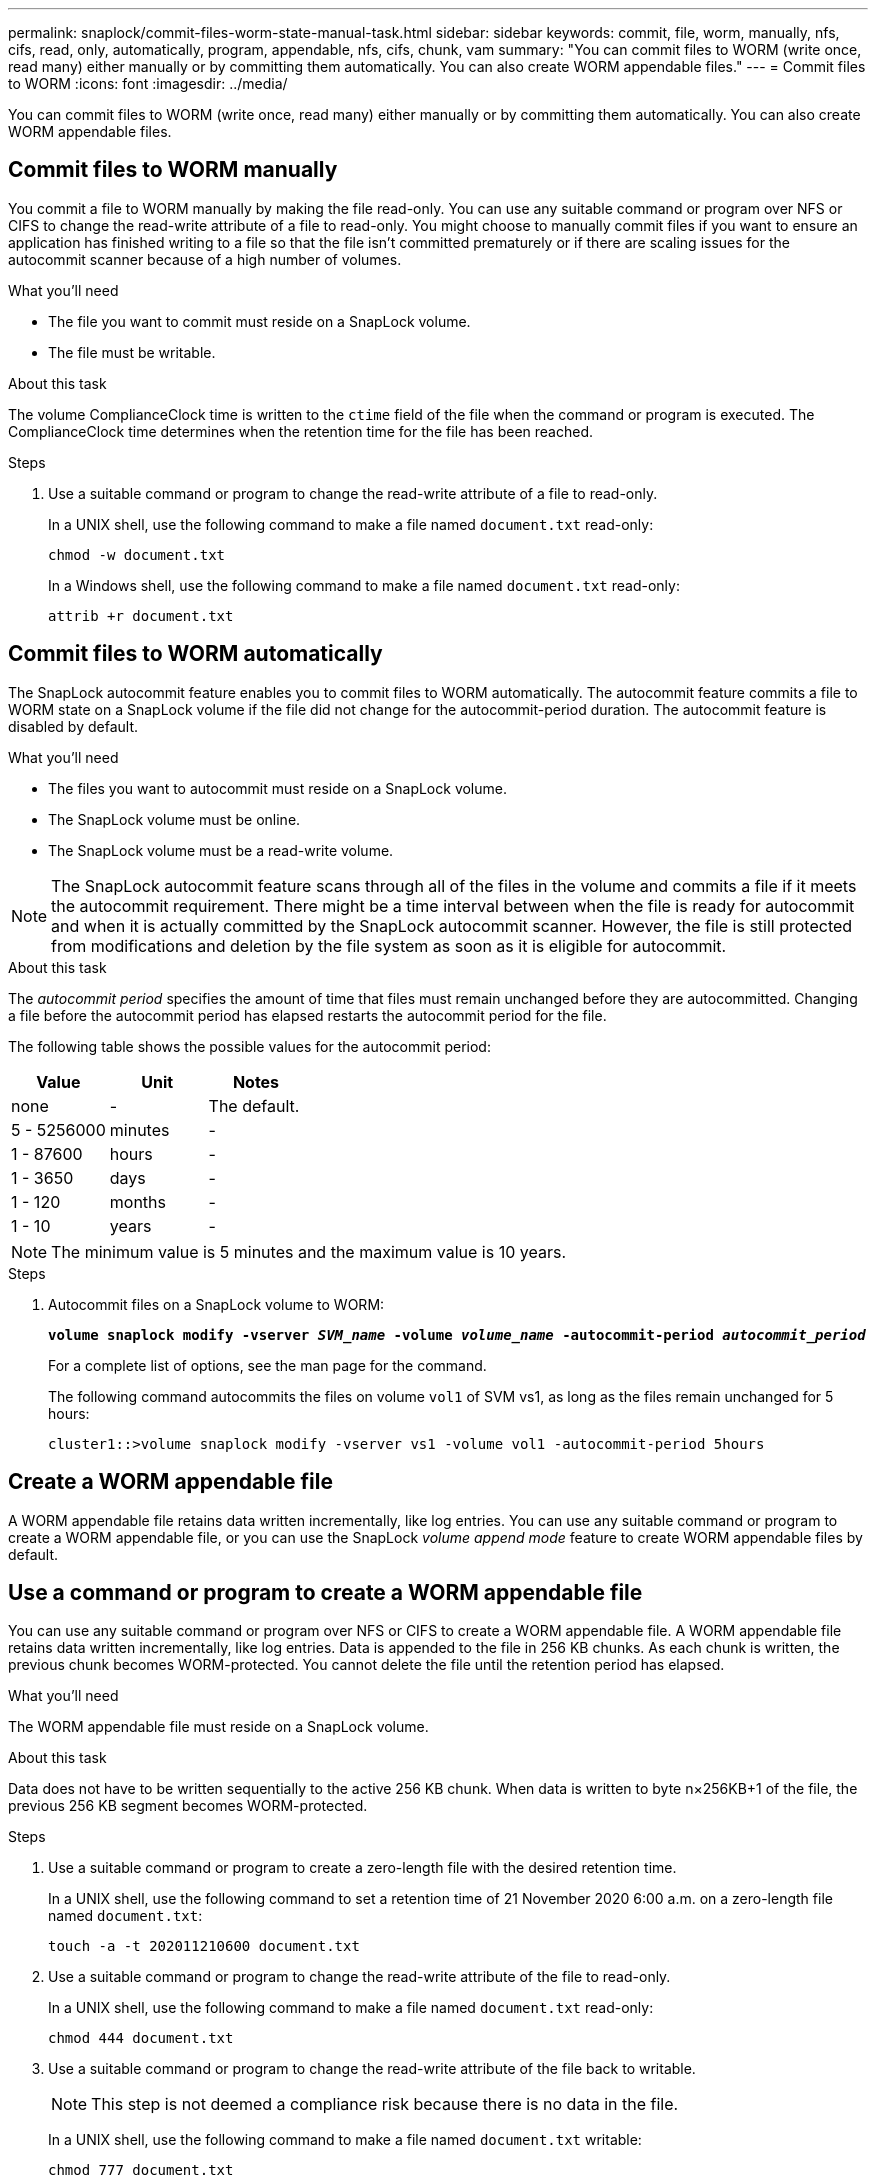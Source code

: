 ---
permalink: snaplock/commit-files-worm-state-manual-task.html
sidebar: sidebar
keywords: commit, file, worm, manually, nfs, cifs, read, only, automatically, program, appendable, nfs, cifs, chunk, vam
summary: "You can commit files to WORM (write once, read many) either manually or by committing them automatically. You can also create WORM appendable files."
---
= Commit files to WORM
:icons: font
:imagesdir: ../media/

[.lead]
You can commit files to WORM (write once, read many) either manually or by committing them automatically. You can also create WORM appendable files. 

== Commit files to WORM manually

You commit a file to WORM manually by making the file read-only. You can use any suitable command or program over NFS or CIFS to change the read-write attribute of a file to read-only. You might choose to manually commit files if you want to ensure an application has finished writing to a file so that the file isn't committed prematurely or if there are scaling issues for the autocommit scanner because of a high number of volumes.

.What you'll need
* The file you want to commit must reside on a SnapLock volume.
* The file must be writable.

.About this task

The volume ComplianceClock time is written to the `ctime` field of the file when the command or program is executed. The ComplianceClock time determines when the retention time for the file has been reached.

.Steps

. Use a suitable command or program to change the read-write attribute of a file to read-only.
+
In a UNIX shell, use the following command to make a file named `document.txt` read-only:
+
----
chmod -w document.txt
----
+
In a Windows shell, use the following command to make a file named `document.txt` read-only:
+
----
attrib +r document.txt
----

== Commit files to WORM automatically

The SnapLock autocommit feature enables you to commit files to WORM automatically. The autocommit feature commits a file to WORM state on a SnapLock volume if the file did not change for the autocommit-period 
duration. The autocommit feature is disabled by default.

.What you'll need

* The files you want to autocommit must reside on a SnapLock volume.
* The SnapLock volume must be online.
* The SnapLock volume must be a read-write volume.

[NOTE]
====
The SnapLock autocommit feature scans through all of the files in the volume and commits a file if it meets the autocommit requirement. There might be a time interval between when the file is ready for autocommit and when it is actually committed by the SnapLock autocommit scanner. However, the file is still protected from modifications and deletion by the file system as soon as it is eligible for autocommit.
====

.About this task

The _autocommit period_ specifies the amount of time that files must remain unchanged before they are autocommitted. Changing a file before the autocommit period has elapsed restarts the autocommit period for the file.

The following table shows the possible values for the autocommit period:

[options="header"]
|===
| Value| Unit| Notes
a|
none
a|
-
a|
The default.
a|
5 - 5256000
a|
minutes
a|
-
a|
1 - 87600
a|
hours
a|
-
a|
1 - 3650
a|
days
a|
-
a|
1 - 120
a|
months
a|
-
a|
1 - 10
a|
years
a|
-
|===

[NOTE]
====
The minimum value is 5 minutes and the maximum value is 10 years.
====

.Steps

. Autocommit files on a SnapLock volume to WORM:
+
`*volume snaplock modify -vserver _SVM_name_ -volume _volume_name_ -autocommit-period _autocommit_period_*`
+
For a complete list of options, see the man page for the command.
+
The following command autocommits the files on volume `vol1` of SVM vs1, as long as the files remain unchanged for 5 hours:
+
----
cluster1::>volume snaplock modify -vserver vs1 -volume vol1 -autocommit-period 5hours
----

== Create a WORM appendable file

A WORM appendable file retains data written incrementally, like log entries. You can use any suitable command or program to create a WORM appendable file, or you can use the SnapLock _volume append mode_ feature to create WORM appendable files by default.

== Use a command or program to create a WORM appendable file

You can use any suitable command or program over NFS or CIFS to create a WORM appendable file. A WORM appendable file retains data written incrementally, like log entries. Data is appended to the file in 256 KB chunks. As each chunk is written, the previous chunk becomes WORM-protected. You cannot delete the file until the retention period has elapsed.

.What you'll need

The WORM appendable file must reside on a SnapLock volume.

.About this task

Data does not have to be written sequentially to the active 256 KB chunk. When data is written to byte n×256KB+1 of the file, the previous 256 KB segment becomes WORM-protected.

.Steps

. Use a suitable command or program to create a zero-length file with the desired retention time.
+
In a UNIX shell, use the following command to set a retention time of 21 November 2020 6:00 a.m. on a zero-length file named `document.txt`:
+
----
touch -a -t 202011210600 document.txt
----

. Use a suitable command or program to change the read-write attribute of the file to read-only.
+
In a UNIX shell, use the following command to make a file named `document.txt` read-only:
+
----
chmod 444 document.txt
----

. Use a suitable command or program to change the read-write attribute of the file back to writable.
+
[NOTE]
====
This step is not deemed a compliance risk because there is no data in the file.
====
+
In a UNIX shell, use the following command to make a file named `document.txt` writable:
+
----
chmod 777 document.txt
----

. Use a suitable command or program to start writing data to the file.
+
In a UNIX shell, use the following command to write data to `document.txt`:
+
----
echo test data >> document.txt
----
+
[NOTE]
====
Change the file permissions back to read-only when you no longer need to append data to the file.
====

== Use volume append mode to create WORM appendable files

Beginning with ONTAP 9.3, you can use the SnapLock _volume append mode_ (VAM) feature to create WORM appendable files by default. A WORM appendable file retains data written incrementally, like log entries. Data is appended to the file in 256 KB chunks. As each chunk is written, the previous chunk becomes WORM-protected. You cannot delete the file until the retention period has elapsed.

.What you'll need

* The WORM appendable file must reside on a SnapLock volume.
* The SnapLock volume must be unmounted and empty of Snapshot copies and user-created files.

.About this task

Data does not have to be written sequentially to the active 256 KB chunk. When data is written to byte n×256KB+1 of the file, the previous 256 KB segment becomes WORM-protected.

If you specify an autocommit period for the volume, WORM appendable files that are not modified for a period greater than the autocommit period are committed to WORM.

[NOTE]
====
VAM is not supported on SnapLock audit log volumes.
====

.Steps

. Enable VAM:
+
`*volume snaplock modify -vserver _SVM_name_ -volume _volume_name_ -is-volume-append-mode-enabled true|false*`
+
For a complete list of options, see the man page for the command.
+
The following command enables VAM on volume `vol1` of SVM``vs1``:
+
----
cluster1::>volume snaplock modify -vserver vs1 -volume vol1 -is-volume-append-mode-enabled true
----

. Use a suitable command or program to create files with write permissions.
+
The files are WORM-appendable by default.

// 09 DEC 2021, BURT 1430515
